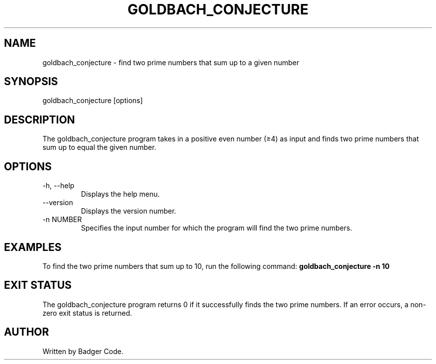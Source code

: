.TH GOLDBACH_CONJECTURE 1 "2024/7/24" "Goldbach Conjecture Manual"

.SH NAME
goldbach_conjecture \- find two prime numbers that sum up to a given number

.SH SYNOPSIS
goldbach_conjecture [options]

.SH DESCRIPTION
The goldbach_conjecture program takes in a positive even number (≥4) as input and finds two prime numbers that sum up to equal the given number.

.SH OPTIONS
.TP
\-h, --help
Displays the help menu.
.TP
\--version
Displays the version number.
.TP
\-n NUMBER
Specifies the input number for which the program will find the two prime numbers.

.SH EXAMPLES
To find the two prime numbers that sum up to 10, run the following command:
.B
goldbach_conjecture -n 10

.SH EXIT STATUS
The goldbach_conjecture program returns 0 if it successfully finds the two prime numbers. If an error occurs, a non-zero exit status is returned.

.SH AUTHOR
Written by Badger Code.